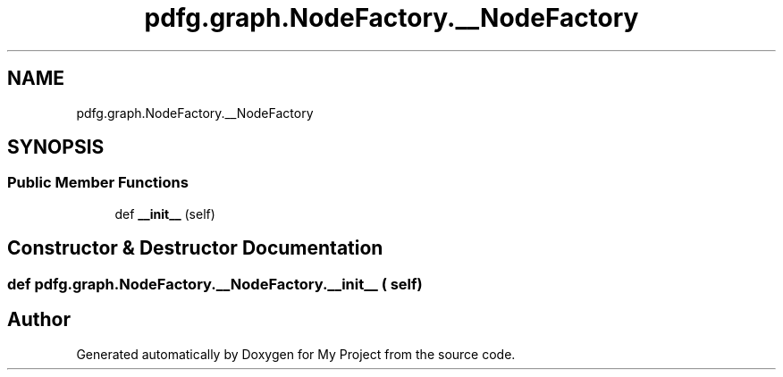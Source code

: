 .TH "pdfg.graph.NodeFactory.__NodeFactory" 3 "Sun Jul 12 2020" "My Project" \" -*- nroff -*-
.ad l
.nh
.SH NAME
pdfg.graph.NodeFactory.__NodeFactory
.SH SYNOPSIS
.br
.PP
.SS "Public Member Functions"

.in +1c
.ti -1c
.RI "def \fB__init__\fP (self)"
.br
.in -1c
.SH "Constructor & Destructor Documentation"
.PP 
.SS "def pdfg\&.graph\&.NodeFactory\&.__NodeFactory\&.__init__ ( self)"


.SH "Author"
.PP 
Generated automatically by Doxygen for My Project from the source code\&.
